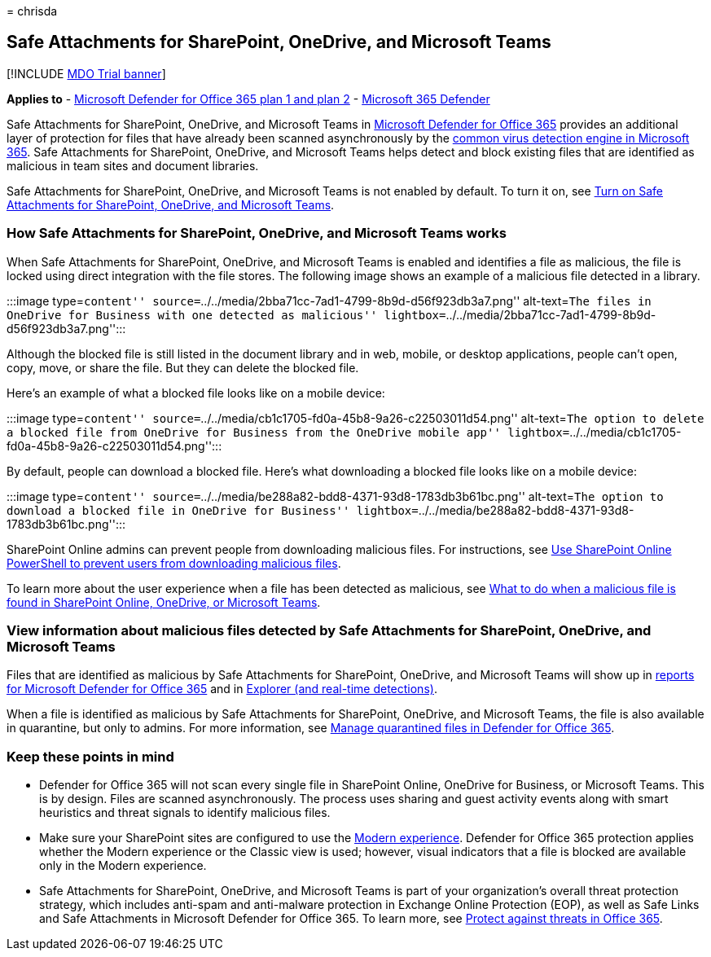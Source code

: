 = 
chrisda

== Safe Attachments for SharePoint, OneDrive, and Microsoft Teams

{empty}[!INCLUDE link:../includes/mdo-trial-banner.md[MDO Trial banner]]

*Applies to* - link:defender-for-office-365.md[Microsoft Defender for
Office 365 plan 1 and plan 2] -
link:../defender/microsoft-365-defender.md[Microsoft 365 Defender]

Safe Attachments for SharePoint, OneDrive, and Microsoft Teams in
link:defender-for-office-365-whats-new.md[Microsoft Defender for Office
365] provides an additional layer of protection for files that have
already been scanned asynchronously by the
link:anti-malware-protection-for-spo-odfb-teams-about.md[common virus
detection engine in Microsoft 365]. Safe Attachments for SharePoint,
OneDrive, and Microsoft Teams helps detect and block existing files that
are identified as malicious in team sites and document libraries.

Safe Attachments for SharePoint, OneDrive, and Microsoft Teams is not
enabled by default. To turn it on, see
link:safe-attachments-for-spo-odfb-teams-configure.md[Turn on Safe
Attachments for SharePoint&#44; OneDrive&#44; and Microsoft Teams].

=== How Safe Attachments for SharePoint, OneDrive, and Microsoft Teams works

When Safe Attachments for SharePoint, OneDrive, and Microsoft Teams is
enabled and identifies a file as malicious, the file is locked using
direct integration with the file stores. The following image shows an
example of a malicious file detected in a library.

:::image type=``content''
source=``../../media/2bba71cc-7ad1-4799-8b9d-d56f923db3a7.png''
alt-text=``The files in OneDrive for Business with one detected as
malicious''
lightbox=``../../media/2bba71cc-7ad1-4799-8b9d-d56f923db3a7.png'':::

Although the blocked file is still listed in the document library and in
web, mobile, or desktop applications, people can’t open, copy, move, or
share the file. But they can delete the blocked file.

Here’s an example of what a blocked file looks like on a mobile device:

:::image type=``content''
source=``../../media/cb1c1705-fd0a-45b8-9a26-c22503011d54.png''
alt-text=``The option to delete a blocked file from OneDrive for
Business from the OneDrive mobile app''
lightbox=``../../media/cb1c1705-fd0a-45b8-9a26-c22503011d54.png'':::

By default, people can download a blocked file. Here’s what downloading
a blocked file looks like on a mobile device:

:::image type=``content''
source=``../../media/be288a82-bdd8-4371-93d8-1783db3b61bc.png''
alt-text=``The option to download a blocked file in OneDrive for
Business''
lightbox=``../../media/be288a82-bdd8-4371-93d8-1783db3b61bc.png'':::

SharePoint Online admins can prevent people from downloading malicious
files. For instructions, see
link:safe-attachments-for-spo-odfb-teams-configure.md#step-2-recommended-use-sharepoint-online-powershell-to-prevent-users-from-downloading-malicious-files[Use
SharePoint Online PowerShell to prevent users from downloading malicious
files].

To learn more about the user experience when a file has been detected as
malicious, see
https://support.microsoft.com/office/01e902ad-a903-4e0f-b093-1e1ac0c37ad2[What
to do when a malicious file is found in SharePoint Online&#44; OneDrive&#44; or
Microsoft Teams].

=== View information about malicious files detected by Safe Attachments for SharePoint, OneDrive, and Microsoft Teams

Files that are identified as malicious by Safe Attachments for
SharePoint, OneDrive, and Microsoft Teams will show up in
link:reports-defender-for-office-365.md[reports for Microsoft Defender
for Office 365] and in link:threat-explorer-about.md[Explorer (and
real-time detections)].

When a file is identified as malicious by Safe Attachments for
SharePoint, OneDrive, and Microsoft Teams, the file is also available in
quarantine, but only to admins. For more information, see
link:quarantine-admin-manage-messages-files.md#use-the-microsoft-365-defender-portal-to-manage-quarantined-files-in-defender-for-office-365[Manage
quarantined files in Defender for Office 365].

=== Keep these points in mind

* Defender for Office 365 will not scan every single file in SharePoint
Online, OneDrive for Business, or Microsoft Teams. This is by design.
Files are scanned asynchronously. The process uses sharing and guest
activity events along with smart heuristics and threat signals to
identify malicious files.
* Make sure your SharePoint sites are configured to use the
link:/sharepoint/guide-to-sharepoint-modern-experience[Modern
experience]. Defender for Office 365 protection applies whether the
Modern experience or the Classic view is used; however, visual
indicators that a file is blocked are available only in the Modern
experience.
* Safe Attachments for SharePoint, OneDrive, and Microsoft Teams is part
of your organization’s overall threat protection strategy, which
includes anti-spam and anti-malware protection in Exchange Online
Protection (EOP), as well as Safe Links and Safe Attachments in
Microsoft Defender for Office 365. To learn more, see
link:protect-against-threats.md[Protect against threats in Office 365].
